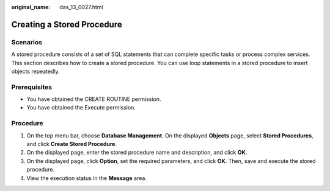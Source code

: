 :original_name: das_13_0027.html

.. _das_13_0027:

Creating a Stored Procedure
===========================

Scenarios
---------

A stored procedure consists of a set of SQL statements that can complete specific tasks or process complex services. This section describes how to create a stored procedure. You can use loop statements in a stored procedure to insert objects repeatedly.

Prerequisites
-------------

-  You have obtained the CREATE ROUTINE permission.
-  You have obtained the Execute permission.

Procedure
---------

#. On the top menu bar, choose **Database Management**. On the displayed **Objects** page, select **Stored Procedures**, and click **Create Stored Procedure**.
#. On the displayed page, enter the stored procedure name and description, and click **OK**.
#. On the displayed page, click **Option**, set the required parameters, and click **OK**. Then, save and execute the stored procedure.
#. View the execution status in the **Message** area.
